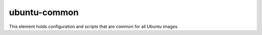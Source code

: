 ubuntu-common
=============

This element holds configuration and scripts that are common for all
Ubuntu images.
